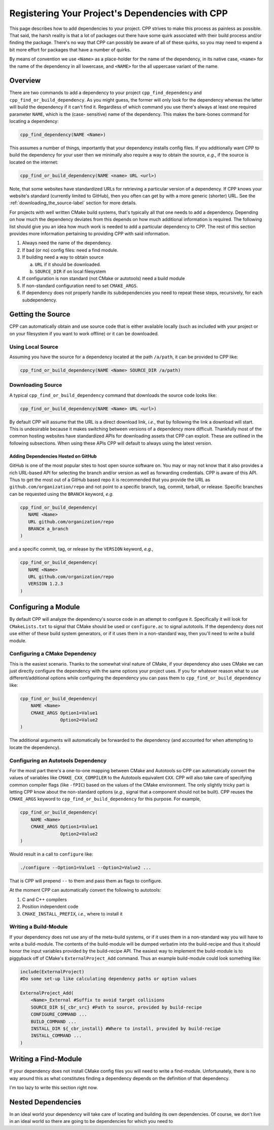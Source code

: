 .. _dependencies-label:

Registering Your Project's Dependencies with CPP
================================================

This page describes how to add dependencies to your project. CPP strives to
make this process as painless as possible. That said, the harsh reality is
that a lot of packages out there have some quirk associated with their build
process and/or finding the package. There's no way that CPP can possibly be
aware of all of these quirks, so you may need to expend a bit more effort for
packages that have a number of quirks.

By means of convention we use ``<Name>`` as a place-holder for the name of the
dependency, in its native case, ``<name>`` for the name of the dependency in all
lowercase, and ``<NAME>`` for the all uppercase variant of the name.

Overview
--------

There are two commands to add a dependency to your project
``cpp_find_dependency`` and ``cpp_find_or_build_dependency``.  As you might
guess, the former will only look for the dependency whereas the latter will
build the dependency if it can't find it. Regardless of which command you use
there's always at least one required parameter ``NAME``, which is the (case-
sensitive) name of the dependency. This makes the bare-bones command for
locating a dependency:

.. code-block:: cmake

   cpp_find_dependency(NAME <Name>)

This assumes a number of things, importantly that your dependency installs
config files. If you additionally want CPP to build the dependency for your user
then we minimally also require a way to obtain the source, *e.g.*, if the source
is located on the internet:

.. code-block:: cmake

   cpp_find_or_build_dependency(NAME <name> URL <url>)

Note, that some websites have standardized URLs for retrieving a particular
version of a dependency. If CPP knows your website's standard (currently limited
to GitHub), then you often can get by with a more generic (shorter) URL. See the
:ref:`downloading_the_source-label` section for more details.

For projects with well written CMake build systems, that's typically all that
one needs to add a dependency. Depending on how much the dependency deviates
from this depends on how much additional information is required. The following
list should give you an idea how much work is needed to add a particular
dependency to CPP. The rest of this section provides more information pertaining
to providing CPP with said information.

1. Always need the name of the dependency.
2. If bad (or no) config files: need a find module.
3. If building need a way to obtain source

   a. ``URL`` if it should be downloaded.
   b. ``SOURCE_DIR`` if on local filesystem

4. If configuration is non standard (not CMake or autotools) need a build module
5. If non-standard configuration need to set ``CMAKE_ARGS``.
6. If dependency does not properly handle its subdependencies you need to
   repeat these steps, recursively, for each subdependency.


Getting the Source
------------------

CPP can automatically obtain and use source code that is either available
locally (such as included with your project or on your filesystem if you want to
work offline) or it can be downloaded.

Using Local Source
^^^^^^^^^^^^^^^^^^

Assuming you have the source for a dependency located at the path ``/a/path``,
it can be provided to CPP like:

.. code-block:: cmake

   cpp_find_or_build_dependency(NAME <Name> SOURCE_DIR /a/path)


.. _downloading_the_source-label:

Downloading Source
^^^^^^^^^^^^^^^^^^

A typical ``cpp_find_or_build_dependency`` command that downloads the source
code looks like:

.. code-block:: cmake

   cpp_find_or_build_dependency(NAME <Name> URL <url>)

By default CPP will assume that the URL is a direct download link, *i.e.*, that
by following the link a download will start. This is undesirable because it
makes switching between versions of a dependency more difficult. Thankfully most
of the common hosting websites have standardized APIs for downloading
assets that CPP can exploit. These are outlined in the following subsections.
When using these APIs CPP will default to always using the latest version.

Adding Dependencies Hosted on GitHub
""""""""""""""""""""""""""""""""""""

GitHub is one of the most popular sites to host open source software on.  You
may or may not know that it also provides a rich URL-based API for selecting the
branch and/or version as well as forwarding credentials.  CPP is aware of this
API.  Thus to get the most out of a GitHub based repo it is recommended that you
provide the URL as ``github.com/organization/repo`` and not point to a specific
branch, tag, commit, tarball, or release. Specific branches can be requested
using the ``BRANCH`` keyword, *e.g.*

.. code-block:: cmake

   cpp_find_or_build_dependency(
      NAME <Name>
      URL github.com/organization/repo
      BRANCH a_branch
   )

and a specific commit, tag, or release by the ``VERSION`` keyword, *e.g.*,

.. code-block:: cmake

   cpp_find_or_build_dependency(
      NAME <Name>
      URL github.com/organization/repo
      VERSION 1.2.3
   )


Configuring a Module
--------------------

By default CPP will analyze the dependency's source code in an attempt to
configure it. Specifically it will look for ``CMakeLists.txt`` to signal that
CMake should be used or ``configure.ac`` to signal autotools. If the dependency
does not use either of these build system generators, or if it uses them in a
non-standard way, then you'll need to write a build module.

Configuring a CMake Dependency
^^^^^^^^^^^^^^^^^^^^^^^^^^^^^^

This is the easiest scenario. Thanks to the somewhat viral nature of CMake, if
your dependency also uses CMake we can just directly configure the dependency
with the same options your project uses. If you for whatever reason what to use
different/additional options while configuring the dependency you can pass them
to ``cpp_find_or_build_dependency`` like:

.. code-block:: cmake

    cpp_find_or_build_dependency(
        NAME <Name>
        CMAKE_ARGS Option1=Value1
                   Option2=Value2
    )

The additional arguments will automatically be forwarded to the dependency (and
accounted for when attempting to locate the dependency).

Configuring an Autotools Dependency
^^^^^^^^^^^^^^^^^^^^^^^^^^^^^^^^^^^

For the most part there's a one-to-one mapping between CMake and Autotools so
CPP can automatically convert the values of variables like
``CMAKE_CXX_COMPILER`` to the Autotools equivalent ``CXX``. CPP will also take
care of specifying common compiler flags (like ``-fPIC``) based on the values
of the CMake environment. The only slightly tricky part is letting CPP know
about the non-standard options (*e.g.*, signal that a component should not be
built). CPP reuses the ``CMAKE_ARGS`` keyword to
``cpp_find_or_build_dependency`` for this purpose. For example,

.. code-block:: cmake

    cpp_find_or_build_dependency(
        NAME <Name>
        CMAKE_ARGS Option1=Value1
                   Option2=Value2
    )

Would result in a call to ``configure`` like:

.. code-block:: bash

    ./configure --Option1=Value1 --Option2=Value2 ...

That is CPP will prepend ``--`` to them and pass them as flags to configure.

At the moment CPP can automatically convert the following to autotools:

1. C and C++ compilers
2. Position independent code
3. ``CMAKE_INSTALL_PREFIX``, *i.e.*, where to install it

Writing a Build-Module
^^^^^^^^^^^^^^^^^^^^^^

If your dependency does not use any of the meta-build systems, or if it uses
them in a non-standard way you will have to write a build-module. The contents
of the build-module will be dumped verbatim into the build-recipe and thus it
should honor the input variables provided by the build-recipe API. The easiest
way to implement the build-module is to piggyback off of CMake's
``ExternalProject_Add`` command. Thus an example build-module could look
something like:

.. code-block:: cmake

    include(ExternalProject)
    #Do some set-up like calculating dependency paths or option values

    ExternalProject_Add(
        <Name>_External #Suffix to avoid target collisions
        SOURCE_DIR ${_cbr_src} #Path to source, provided by build-recipe
        CONFIGURE_COMMAND ...
        BUILD_COMMAND ...
        INSTALL_DIR ${_cbr_install} #Where to install, provided by build-recipe
        INSTALL_COMMAND ...
    )



Writing a Find-Module
---------------------

If your dependency does not install CMake config files you will need to write a
find-module. Unfortunately, there is no way around this as what constitutes
finding a dependency depends on the definition of that dependency.

I'm too lazy to write this section right now.

Nested Dependencies
-------------------

In an ideal world your dependency will take care of locating and building its
own dependencies. Of course, we don't live in an ideal world so there are going
to be dependencies for which you need to
